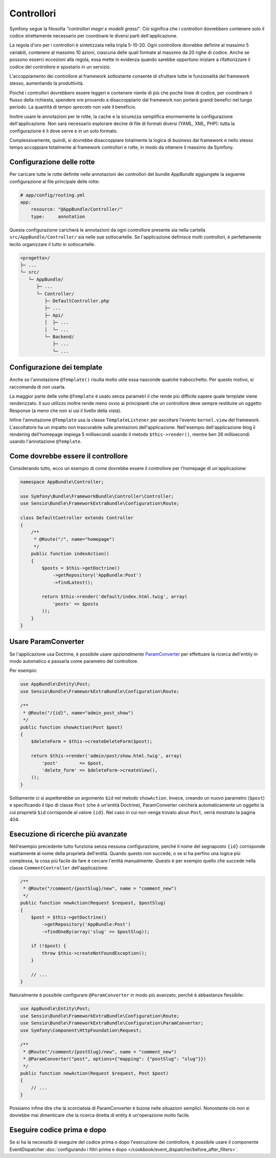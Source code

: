 Controllori
===========

Symfony segue la filosofia *"controllori magri e modelli grassi"*.
Ciò significa che i controllori dovrebbero contenere solo il codice strettamente necessario
per coordinare le diversi parti dell'applicazione.

La regola d'oro per i controllori è sintetizzata nella tripla 5-10-20.
Ogni controllore dovrebbe definire al massimo 5 variabili, contenere al massimo 10 azioni,
ciascuna delle quali formate al massimo da 20 righe di codice. Anche se possono
esserci eccezioni alla regola, essa mette in evidenza quando sarebbe opportuno
iniziare a rifattorizzare il codice del controllore e spostarlo in un servizio.

.. best-practice::

    Estendere il controllore dalla classe base fornita da FrameworkBundle
    e usare le annotazioni per configurare rotte, cache e sicurezza, quando possibile.

L'accoppiamento dei controllore al framework sottostante consente di sfruttare tutte
le funzionalità del framework stesso, aumentando la produttività.

Poiché i controllori dovrebbero essere leggeri e contenere niente
di più che poche linee di codice, per coordinare il flusso della richiesta, 
spendere ore provando a disaccoppiarlo dal framework non porterà grandi benefici nel lungo periodo.
La quantità di tempo *sprecato* non vale il beneficio.

Inoltre usare le annotazioni per le rotte, la cache e la sicurezza semplifica
enormemente la configurazione dell'applicazione.
Non sarà necessario esplorare decine di file di formati diversi
(YAML, XML, PHP): tutta la configurazione è lì dove serve e in un solo formato.

Complessivamente, quindi, si dovrebbe disaccoppiare totalmente la logica di business
dal framework e nello stesso tempo accoppiare totalmente al framework controllori e rotte,
in modo da ottenere il massimo da Symfony.

Configurazione delle rotte
--------------------------

Per caricare tutte le rotte definite nelle annotazioni dei controllori del bundle
`AppBundle` aggiungete la seguente configurazione al file principale delle rotte:

.. code-block:: yaml

    # app/config/routing.yml
    app:
        resource: "@AppBundle/Controller/"
        type:     annotation

Questa configurazione caricherà le annotazioni da ogni controllore presente sia nella
cartella ``src/AppBundle/Controller/`` sia nelle sue sottocartelle. Se
l'applicazione definisce molti controllori, è perfettamente lecito organizzare il
tutto in sottocartelle.

.. code-block:: text

    <progetto>/
    ├─ ...
    └─ src/
       └─ AppBundle/
          ├─ ...
          └─ Controller/
             ├─ DefaultController.php
             ├─ ...
             ├─ Api/
             │  ├─ ...
             │  └─ ...
             └─ Backend/
                ├─ ...
                └─ ...

Configurazione dei template
---------------------------

.. best-practice::

    Non usare l'annotazione ``@Template()`` per configurare il template
    usato dal controllore.

Anche se l'annotazione ``@Template()`` risulta molto utile essa nasconde qualche trabocchetto. Per
questo motivo, si raccomanda di non usarla.

La maggior parte delle volte ``@Template`` è usato senza parametri il che rende più difficile
sapere quale template viene renderizzato. Il suo utilizzo inoltre rende meno ovvio
ai principianti che un controllore deve sempre restituire un oggetto Response (a meno che non si usi
il livello della vista).

Infine l'annotazione ``@Template`` usa la classe ``TemplateListener`` per ascoltare
l'evento ``kernel.view`` del framework. L'ascoltatore ha un impatto non trascurabile
sulle prestazioni dell'applicazione. Nell'esempio dell'applicazione blog il rendering
dell'homepage impiega 5 millisecondi usando il metodo ``$this->render()``, mentre ben
26 millisecondi usando l'annotazione ``@Template``.

Come dovrebbe essere il controllore
-----------------------------------

Considerando tutto, ecco un esempio di come dovrebbe essere il controllore
per l'homepage di un'applicazione:

.. code-block:: php

    namespace AppBundle\Controller;

    use Symfony\Bundle\FrameworkBundle\Controller\Controller;
    use Sensio\Bundle\FrameworkExtraBundle\Configuration\Route;

    class DefaultController extends Controller
    {
        /**
         * @Route("/", name="homepage")
         */
        public function indexAction()
        {
            $posts = $this->getDoctrine()
                ->getRepository('AppBundle:Post')
                ->findLatest();

            return $this->render('default/index.html.twig', array(
                'posts' => $posts
            ));
        }
    }

.. _best-practices-paramconverter:

Usare ParamConverter
--------------------

Se l'applicazione usa Doctrine, è possibile usare *opzionalmente* `ParamConverter`_
per effettuare la ricerca dell'entity in modo automatico e passarla come parametro del controllore.

.. best-practice::

    Usare il ParamConverter per caricare automaticamente le entità di Doctrine
    nei casi più semplici.

Per esempio:

.. code-block:: php

    use AppBundle\Entity\Post;
    use Sensio\Bundle\FrameworkExtraBundle\Configuration\Route;

    /**
     * @Route("/{id}", name="admin_post_show")
     */
    public function showAction(Post $post)
    {
        $deleteForm = $this->createDeleteForm($post);

        return $this->render('admin/post/show.html.twig', array(
            'post'        => $post,
            'delete_form' => $deleteForm->createView(),
        ));
    }

Solitamente ci si aspetterebbe un argomento ``$id`` nel metodo ``showAction``. Invece,
creando un nuovo parametro (``$post``) e specificando il tipo di classe ``Post``
(che è un'entità Doctrine), ParamConverter cercherà automaticamente
un oggetto la cui proprietà ``$id`` corrisponde al valore ``{id}``. Nel
caso in cui non venga trovato alcun ``Post``, verrà mostrato la pagina 404.

Esecuzione di ricerche più avanzate
-----------------------------------

Nell'esempio precedente tutto funziona senza nessuna configurazione, perché il nome del segnaposto ``{id}``
corrisponde esattamente al nome della proprietà dell'entità. Quando questo non succede, o se si ha
perfino una logica più complessa, la cosa più facile da fare è cercare l'entità manualmente.
Questo è per esempio quello che succede nella classe ``CommentController``  dell'applicazione:

.. code-block:: php

    /**
     * @Route("/comment/{postSlug}/new", name = "comment_new")
     */
    public function newAction(Request $request, $postSlug)
    {
        $post = $this->getDoctrine()
            ->getRepository('AppBundle:Post')
            ->findOneBy(array('slug' => $postSlug));

        if (!$post) {
            throw $this->createNotFoundException();
        }

        // ...
    }

Naturalmente è possibile configurare ``@ParamConverter`` in modo più avanzato,
perché è abbastanza flessibile:

.. code-block:: php

    use AppBundle\Entity\Post;
    use Sensio\Bundle\FrameworkExtraBundle\Configuration\Route;
    use Sensio\Bundle\FrameworkExtraBundle\Configuration\ParamConverter;
    use Symfony\Component\HttpFoundation\Request;

    /**
     * @Route("/comment/{postSlug}/new", name = "comment_new")
     * @ParamConverter("post", options={"mapping": {"postSlug": "slug"}})
     */
    public function newAction(Request $request, Post $post)
    {
        // ...
    }

Possiamo infine dire che la scorciatoia di ParamConverter è buona nelle situazioni semplici.
Nonostante ciò non si dovrebbe mai dimenticare che la ricerca diretta di entity è un'operazione 
molto facile.

Eseguire codice prima e dopo
----------------------------

Se si ha la necessità di eseguire del codice prima o dopo l'esecuzione dei controllore,
è possibile usare il componente EventDispatcher
:doc:`configurando i filtri prima e dopo </cookbook/event_dispatcher/before_after_filters>`.

.. _`ParamConverter`: http://symfony.com/doc/current/bundles/SensioFrameworkExtraBundle/annotations/converters.html
